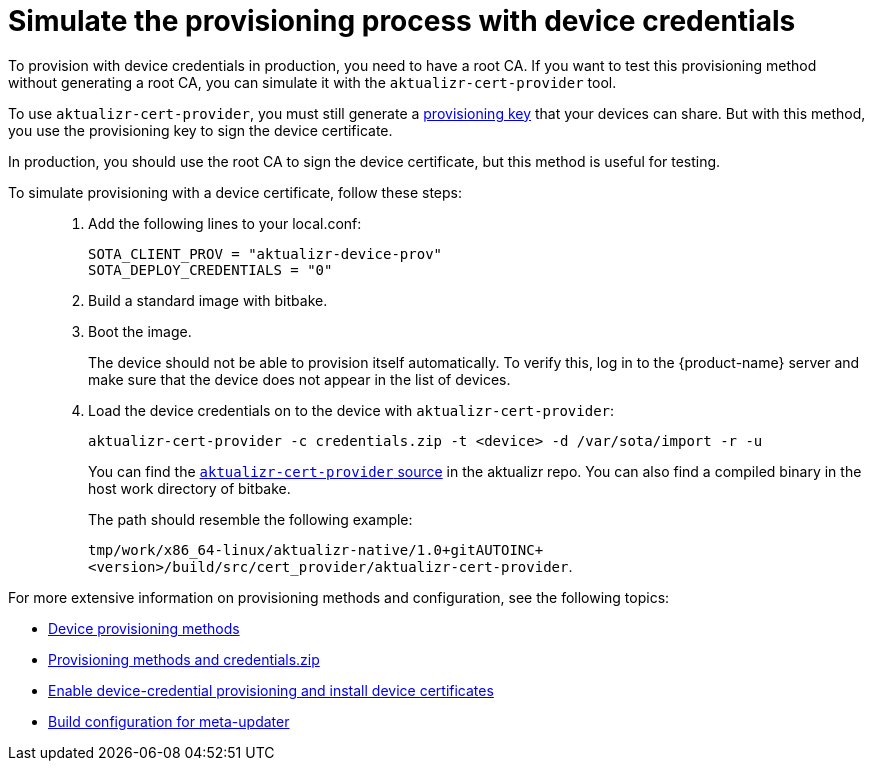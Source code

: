 = Simulate the provisioning process with device credentials
ifdef::env-github[]

[NOTE]
====
We recommend that you link:https://docs.ota.here.com/ota-client/latest/{docname}.html[view this article in our documentation portal]. Not all of our articles render correctly in GitHub.
====
endif::[]

To provision with device credentials in production, you need to have a root CA. If you want to test this provisioning method without generating a root CA, you can simulate it with the `aktualizr-cert-provider` tool.

To use `aktualizr-cert-provider`, you must still generate a xref:getstarted::generating-provisioning-credentials.adoc[provisioning key] that your devices can share. But with this method, you use the provisioning key to sign the device certificate.

In production, you should use the root CA to sign the device certificate, but this method is useful for testing.

To simulate provisioning with a device certificate, follow these steps: ::
. Add the following lines to your local.conf:
+
----
SOTA_CLIENT_PROV = "aktualizr-device-prov"
SOTA_DEPLOY_CREDENTIALS = "0"
----
. Build a standard image with bitbake.
. Boot the image.
+
The device should not be able to provision itself automatically. To verify this, log in to the {product-name} server and make sure that the device does not appear in the list of devices.
. Load the device credentials on to the device with `aktualizr-cert-provider`:
+
----
aktualizr-cert-provider -c credentials.zip -t <device> -d /var/sota/import -r -u
----
+
You can find the link:https://github.com/advancedtelematic/aktualizr/tree/master/src/cert_provider[`aktualizr-cert-provider` source] in the aktualizr repo. You can also find a compiled binary in the host work directory of bitbake.
+
The path should resemble the following example:
+
`tmp/work/x86_64-linux/aktualizr-native/1.0+gitAUTOINC+<version>/build/src/cert_provider/aktualizr-cert-provider`.

For more extensive information on provisioning methods and configuration, see the following topics:

* xref:client-provisioning-methods.adoc[Device provisioning methods]
* xref:provisioning-methods-and-credentialszip.adoc[Provisioning methods and credentials.zip]
* xref:enable-device-cred-provisioning.adoc[Enable device-credential provisioning and install device certificates]
* xref:build-configuration.adoc[Build configuration for meta-updater]
